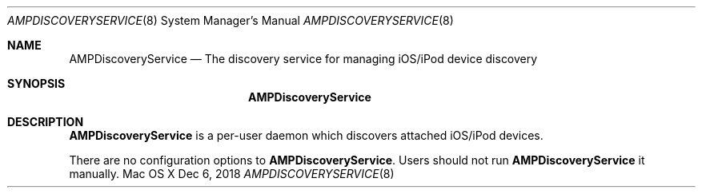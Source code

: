 .\""Copyright (c) 2019 Apple Inc. All Rights Reserved.
.Dd Dec 6, 2018
.Dt AMPDISCOVERYSERVICE 8
.Os "Mac OS X"       
.Sh NAME
.Nm AMPDiscoveryService
.Nd The discovery service for managing iOS/iPod device discovery
.Sh SYNOPSIS
.Nm
.Sh DESCRIPTION
.Nm
is a per-user daemon which discovers attached iOS/iPod devices.
.Pp
There are no configuration options to \fBAMPDiscoveryService\fR.  Users should not run
.Nm 
it manually.
